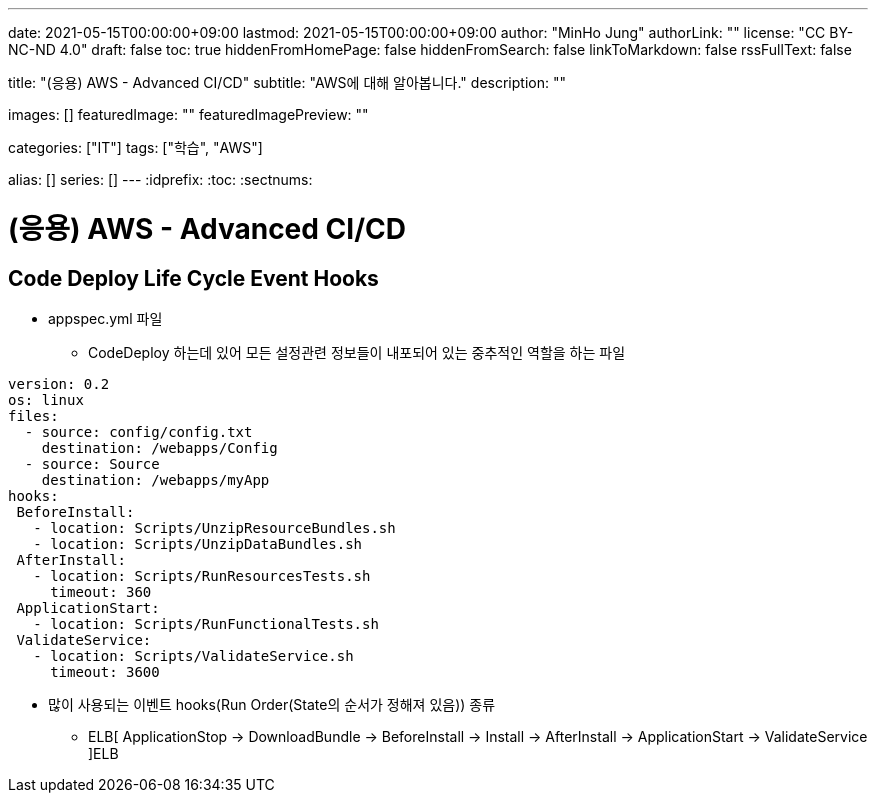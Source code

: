 ---
date: 2021-05-15T00:00:00+09:00
lastmod: 2021-05-15T00:00:00+09:00
author: "MinHo Jung"
authorLink: ""
license: "CC BY-NC-ND 4.0"
draft: false
toc: true
hiddenFromHomePage: false
hiddenFromSearch: false
linkToMarkdown: false
rssFullText: false

title: "(응용) AWS - Advanced CI/CD"
subtitle: "AWS에 대해 알아봅니다."
description: ""

images: []
featuredImage: ""
featuredImagePreview: ""

categories: ["IT"]
tags: ["학습", "AWS"]

alias: []
series: []
---
:idprefix:
:toc:
:sectnums:


= (응용) AWS - Advanced CI/CD

== Code Deploy Life Cycle Event Hooks
- appspec.yml 파일
 * CodeDeploy 하는데 있어 모든 설정관련 정보들이 내포되어 있는 중추적인 역할을 하는 파일
----
version: 0.2
os: linux
files:
  - source: config/config.txt
    destination: /webapps/Config
  - source: Source
    destination: /webapps/myApp
hooks:
 BeforeInstall:
   - location: Scripts/UnzipResourceBundles.sh
   - location: Scripts/UnzipDataBundles.sh
 AfterInstall:
   - location: Scripts/RunResourcesTests.sh
     timeout: 360
 ApplicationStart:
   - location: Scripts/RunFunctionalTests.sh
 ValidateService:
   - location: Scripts/ValidateService.sh
     timeout: 3600
----

- 많이 사용되는 이벤트 hooks(Run Order(State의 순서가 정해져 있음)) 종류
 * ELB[ ApplicationStop -> DownloadBundle -> BeforeInstall -> Install -> AfterInstall -> ApplicationStart -> ValidateService ]ELB